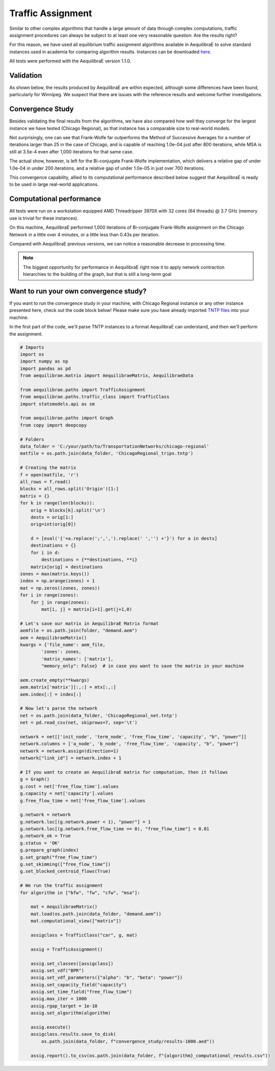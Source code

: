 .. _numerical_study_traffic_assignment:

Traffic Assignment
==================

Similar to other complex algorithms that handle a large amount of data through
complex computations, traffic assignment procedures can always be subject to at
least one very reasonable question: Are the results right?

For this reason, we have used all equilibrium traffic assignment algorithms
available in AequilibraE to solve standard instances used in academia for
comparing algorithm results.
Instances can be downloaded `here <https://github.com/bstabler/TransportationNetworks/>`_.

All tests were performed with the AequilibraE version 1.1.0.

Validation
-----------

As shown below, the results produced by AequilibraE are within expected, although
some differences have been found, particularly for Winnipeg.
We suspect that there are issues with the reference results and welcome further investigations.


.. tabs::

   .. tab:: Chicago

      .. tabs::

         .. tab:: Network stats

            * Links: 39,018
            * Nodes: 12,982
            * Zones: 1,790

         .. tab:: Bi-conjugate Frank-Wolfe

            .. image:: ../images/assig_validation/ChicagoRegional_bfw-1000_iter.png
                :align: center
                :width: 590
                :alt: Chicago Biconjugate Frank-Wolfe 1000 iterations

         .. tab:: Conjugate Frank-Wolfe

            .. image:: ../images/assig_validation/ChicagoRegional_cfw-1000_iter.png
                :align: center
                :width: 590
                :alt: Chicago Conjugate Frank-Wolfe 1000 iterations

         .. tab:: Frank-Wolfe

            .. image:: ../images/assig_validation/ChicagoRegional_fw-1000_iter.png
                :align: center
                :width: 590
                :alt: Chicago Frank-Wolfe 1000 iterations

         .. tab:: MSA

            .. image:: ../images/assig_validation/ChicagoRegional_msa-1000_iter.png
                :align: center
                :width: 590
                :alt: Chicago MSA 1000 iterations

   .. tab:: Barcelona

      .. tabs::

         .. tab:: Network stats

            * Links: 2,522
            * Nodes: 1,020
            * Zones: 110

         .. tab:: Bi-conjugate Frank-Wolfe

            .. image:: ../images/assig_validation/Barcelona_bfw-1000_iter.png
                :align: center
                :width: 590
                :alt: Barcelona Biconjugate Frank-Wolfe 1000 iterations

         .. tab:: Conjugate Frank-Wolfe

            .. image:: ../images/assig_validation/Barcelona_cfw-1000_iter.png
                :align: center
                :width: 590
                :alt: Barcelona Conjugate Frank-Wolfe 1000 iterations

         .. tab:: Frank-Wolfe

            .. image:: ../images/assig_validation/Barcelona_fw-1000_iter.png
                :align: center
                :width: 590
                :alt: Barcelona Frank-Wolfe 1000 iterations

         .. tab:: MSA

            .. image:: ../images/assig_validation/Barcelona_msa-1000_iter.png
                :align: center
                :width: 590
                :alt: Barcelona MSA 1000 iterations

   .. tab:: Winnipeg

      .. tabs::

         .. tab:: Network stats

            * Links: 914
            * Nodes: 416
            * Zones: 38

         .. tab:: Bi-conjugate Frank-Wolfe

            .. image:: ../images/assig_validation/Winnipeg_bfw-1000_iter.png
                :align: center
                :width: 590
                :alt: Winnipeg Biconjugate Frank-Wolfe 1000 iterations

         .. tab:: Conjugate Frank-Wolfe

            .. image:: ../images/assig_validation/Winnipeg_cfw-1000_iter.png
                :align: center
                :width: 590
                :alt: Winnipeg Conjugate Frank-Wolfe 1000 iterations

         .. tab:: Frank-Wolfe

            .. image:: ../images/assig_validation/Winnipeg_fw-1000_iter.png
                :align: center
                :width: 590
                :alt: Winnipeg Frank-Wolfe 1000 iterations

         .. tab:: MSA

            .. image:: ../images/assig_validation/Winnipeg_msa-1000_iter.png
                :align: center
                :width: 590
                :alt: Winnipeg MSA 1000 iterations

   .. tab:: Anaheim

      .. tabs::

         .. tab:: Network stats

            * Links: 914
            * Nodes: 416
            * Zones: 38

         .. tab:: Bi-conjugate Frank-Wolfe

            .. image:: ../images/assig_validation/Anaheim_bfw-1000_iter.png
                :align: center
                :width: 590
                :alt: Anaheim Biconjugate Frank-Wolfe 1000 iterations

         .. tab:: Conjugate Frank-Wolfe

            .. image:: ../images/assig_validation/Anaheim_cfw-1000_iter.png
                :align: center
                :width: 590
                :alt: Anaheim Conjugate Frank-Wolfe 1000 iterations

         .. tab:: Frank-Wolfe

            .. image:: ../images/assig_validation/Anaheim_fw-1000_iter.png
                :align: center
                :width: 590
                :alt: Anaheim Frank-Wolfe 1000 iterations

         .. tab:: MSA

            .. image:: ../images/assig_validation/Anaheim_msa-1000_iter.png
                :align: center
                :width: 590
                :alt: Anaheim MSA 1000 iterations

   .. tab:: Sioux Falls

      .. tabs::

         .. tab:: Network stats

            * Links: 76
            * Nodes: 24
            * Zones: 24

         .. tab:: Bi-conjugate Frank-Wolfe

            .. image:: ../images/assig_validation/SiouxFalls_bfw-1000_iter.png
                :align: center
                :width: 590
                :alt: Sioux Falls Biconjugate Frank-Wolfe 1000 iterations

         .. tab:: Conjugate Frank-Wolfe

            .. image:: ../images/assig_validation/SiouxFalls_cfw-1000_iter.png
                :align: center
                :width: 590
                :alt: Sioux Falls Conjugate Frank-Wolfe 1000 iterations

         .. tab:: Frank-Wolfe

            .. image:: ../images/assig_validation/SiouxFalls_fw-1000_iter.png
                :align: center
                :width: 590
                :alt: Sioux Falls Frank-Wolfe 1000 iterations


         .. tab:: MSA

            .. image:: ../images/assig_validation/SiouxFalls_msa-1000_iter.png
                :align: center
                :width: 590
                :alt: Sioux Falls MSA 1000 iterations

Convergence Study
-----------------

Besides validating the final results from the algorithms, we have also compared
how well they converge for the largest instance we have tested (Chicago
Regional), as that instance has a comparable size to real-world models.

.. _algorithm_convergence_comparison:

.. tabs::

   .. tab:: Chicago

      .. image:: ../images/assig_validation/convergence_comparison_Chicago.png
          :align: center
          :width: 590
          :alt: Algorithm convergence comparison

   .. tab:: Barcelona

      .. image:: ../images/assig_validation/convergence_comparison_Barcelona.png
          :align: center
          :width: 590
          :alt: Algorithm convergence comparison

   .. tab:: Winnipeg

      .. image:: ../images/assig_validation/convergence_comparison_Winnipeg.png
          :align: center
          :width: 590
          :alt: Algorithm convergence comparison

   .. tab:: Anaheim

      .. image:: ../images/assig_validation/convergence_comparison_Anaheim.png
          :align: center
          :width: 590
          :alt:Algorithm convergence comparison

   .. tab:: Sioux-Falls

      .. image:: ../images/assig_validation/convergence_comparison_SiouxFalls.png
          :align: center
          :width: 590
          :alt: Algorithm convergence comparison


Not surprisingly, one can see that Frank-Wolfe far outperforms the Method of
Successive Averages for a number of iterations larger than 25 in the case of
Chicago, and is capable of
reaching 1.0e-04 just after 800 iterations, while MSA is still at 3.5e-4 even
after 1,000 iterations for that same case.

The actual show, however, is left for the Bi-conjugate Frank-Wolfe
implementation, which delivers a relative gap of under 1.0e-04 in under 200
iterations, and a relative gap of under 1.0e-05 in just over 700 iterations.

This convergence capability, allied to its computational performance described
below suggest that AequilibraE is ready to be used in large real-world
applications.

Computational performance
-------------------------

All tests were run on a workstation equipped AMD Threadripper 3970X with 32 cores
(64 threads) @ 3.7 GHz (memory use is trivial for these instances).

On this machine, AequilibraE performed 1,000 iterations of
Bi-conjugate Frank-Wolfe assignment on the Chicago Network in a little over 4 minutes,
or a little less than 0.43s per iteration.

Compared with AequilibraE previous versions, we can notice a reasonable decrease
in processing time.

.. note::
   The biggest opportunity for performance in AequilibraE right now it to apply
   network contraction hierarchies to the building of the graph, but that is
   still a long-term goal

Want to run your own convergence study?
---------------------------------------

If you want to run the convergence study in your machine, with Chicago Regional instance
or any other instance presented here, check out the code block below! Please make sure
you have already imported `TNTP files <https://github.com/bstabler/TransportationNetworks>`_ 
into your machine.

In the first part of the code, we'll parse TNTP instances to a format AequilibraE can
understand, and then we'll perform the assignment.

.. _code-block-for-convergence-study:

.. code-block:: python

    # Imports
    import os
    import numpy as np
    import pandas as pd
    from aequilibrae.matrix import AequilibraeMatrix, AequilibraeData

    from aequilibrae.paths import TrafficAssignment
    from aequilibrae.paths.traffic_class import TrafficClass
    import statsmodels.api as sm

    from aequilibrae.paths import Graph
    from copy import deepcopy

    # Folders
    data_folder = 'C:/your/path/to/TransportationNetworks/chicago-regional'
    matfile = os.path.join(data_folder, 'ChicagoRegional_trips.tntp')

    # Creating the matrix
    f = open(matfile, 'r')
    all_rows = f.read()
    blocks = all_rows.split('Origin')[1:]
    matrix = {}
    for k in range(len(blocks)):
        orig = blocks[k].split('\n')
        dests = orig[1:]
        orig=int(orig[0])

        d = [eval('{'+a.replace(';',',').replace(' ','') +'}') for a in dests]
        destinations = {}
        for i in d:
            destinations = {**destinations, **i}
        matrix[orig] = destinations
    zones = max(matrix.keys())
    index = np.arange(zones) + 1
    mat = np.zeros((zones, zones))
    for i in range(zones):
        for j in range(zones):
            mat[i, j] = matrix[i+1].get(j+1,0)

    # Let's save our matrix in AequilibraE Matrix format
    aemfile = os.path.join(folder, "demand.aem")
    aem = AequilibraeMatrix()
    kwargs = {'file_name': aem_file,
            'zones': zones,
            'matrix_names': ['matrix'],
            "memory_only": False}  # in case you want to save the matrix in your machine

    aem.create_empty(**kwargs)
    aem.matrix['matrix'][:,:] = mtx[:,:]
    aem.index[:] = index[:]

    # Now let's parse the network
    net = os.path.join(data_folder, 'ChicagoRegional_net.tntp')
    net = pd.read_csv(net, skiprows=7, sep='\t')

    network = net[['init_node', 'term_node', 'free_flow_time', 'capacity', "b", "power"]]
    network.columns = ['a_node', 'b_node', 'free_flow_time', 'capacity', "b", "power"]
    network = network.assign(direction=1)
    network["link_id"] = network.index + 1

    # If you want to create an AequilibraE matrix for computation, then it follows
    g = Graph()
    g.cost = net['free_flow_time'].values
    g.capacity = net['capacity'].values
    g.free_flow_time = net['free_flow_time'].values

    g.network = network 
    g.network.loc[(g.network.power < 1), "power"] = 1
    g.network.loc[(g.network.free_flow_time == 0), "free_flow_time"] = 0.01
    g.network_ok = True
    g.status = 'OK'
    g.prepare_graph(index)
    g.set_graph("free_flow_time")
    g.set_skimming(["free_flow_time"])
    g.set_blocked_centroid_flows(True)

    # We run the traffic assignment
    for algorithm in ["bfw", "fw", "cfw", "msa"]:

        mat = AequilibraeMatrix()
        mat.load(os.path.join(data_folder, "demand.aem"))
        mat.computational_view(["matrix"])

        assigclass = TrafficClass("car", g, mat)

        assig = TrafficAssignment()

        assig.set_classes([assigclass])
        assig.set_vdf("BPR")
        assig.set_vdf_parameters({"alpha": "b", "beta": "power"})
        assig.set_capacity_field("capacity")
        assig.set_time_field("free_flow_time")
        assig.max_iter = 1000
        assig.rgap_target = 1e-10
        assig.set_algorithm(algorithm)

        assig.execute()
        assigclass.results.save_to_disk(
            os.path.join(data_folder, f"convergence_study/results-1000.aed"))

        assig.report().to_csv(os.path.join(data_folder, f"{algorithm}_computational_results.csv"))

